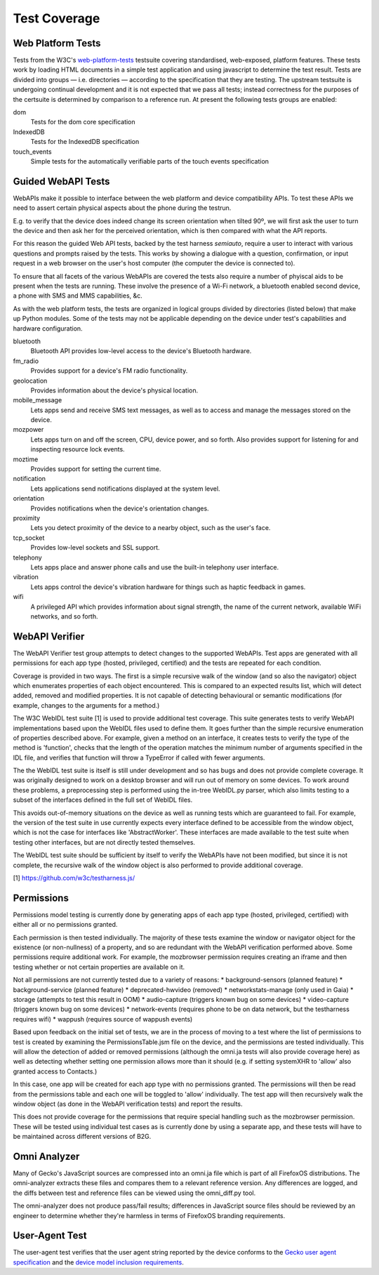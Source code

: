 Test Coverage
=============

Web Platform Tests
------------------

Tests from the W3C's web-platform-tests_ testsuite covering
standardised, web-exposed, platform features. These tests work by
loading HTML documents in a simple test application and using
javascript to determine the test result. Tests are divided
into groups — i.e. directories — according to the specification that
they are testing. The upstream testsuite is undergoing continual
development and it is not expected that we pass all tests; instead
correctness for the purposes of the certsuite is determined by
comparison to a reference run. At present the following tests groups
are enabled:

dom
  Tests for the dom core specification

IndexedDB
  Tests for the IndexedDB specification

touch_events
  Simple tests for the automatically verifiable parts of the touch
  events specification
  
.. _web-platform-tests: https://github.com/w3c/web-platform-tests/

Guided WebAPI Tests
-------------------

WebAPIs make it possible to interface between the web platform and
device compatibility APIs.  To test these APIs we need to assert
certain physical aspects about the phone during the testrun.

E.g. to verify that the device does indeed change its screen
orientation when tilted 90º, we will first ask the user to turn the
device and then ask her for the perceived orientation, which is
then compared with what the API reports.

For this reason the guided Web API tests, backed by the test harness
*semiauto*, require a user to interact with various questions and
prompts raised by the tests.  This works by showing a dialogue with
a question, confirmation, or input request in a web browser on the
user's host computer (the computer the device is connected to).

To ensure that all facets of the various WebAPIs are covered the
tests also require a number of phyiscal aids to be present when the
tests are running.  These involve the presence of a Wi-Fi network,
a bluetooth enabled second device, a phone with SMS and MMS
capabilities, &c.

As with the web platform tests, the tests are organized in logical
groups divided by directories (listed below) that make up Python
modules.  Some of the tests may not be applicable depending on the
device under test's capabilities and hardware configuration.

bluetooth
  Bluetooth API provides low-level access to the device's Bluetooth
  hardware.

fm_radio
  Provides support for a device's FM radio functionality.

geolocation
  Provides information about the device's physical location.

mobile_message
  Lets apps send and receive SMS text messages, as well as to access
  and manage the messages stored on the device.

mozpower
  Lets apps turn on and off the screen, CPU, device power, and so
  forth.  Also provides support for listening for and inspecting
  resource lock events.

moztime
  Provides support for setting the current time.

notification
  Lets applications send notifications displayed at the system level.

orientation
  Provides notifications when the device's orientation changes.

proximity
  Lets you detect proximity of the device to a nearby object, such
  as the user's face.

tcp_socket
  Provides low-level sockets and SSL support.

telephony
  Lets apps place and answer phone calls and use the built-in
  telephony user interface.

vibration
  Lets apps control the device's vibration hardware for things such
  as haptic feedback in games.

wifi
  A privileged API which provides information about signal strength,
  the name of the current network, available WiFi networks, and so
  forth.


WebAPI Verifier
----------------
The WebAPI Verifier test group attempts to detect changes to the supported
WebAPIs. Test apps are generated with all permissions for each app type
(hosted, privileged, certified) and the tests are repeated for each
condition.

Coverage is provided in two ways. The first is a simple recursive walk of
the window (and so also the navigator) object which enumerates properties
of each object encountered. This is compared to an expected results list,
which will detect added, removed and modified properties. It is not capable
of detecting behavioural or semantic modifications (for example, changes to
the arguments for a method.)

The W3C WebIDL test suite [1] is used to provide additional test coverage.
This suite generates tests to verify WebAPI implementations based upon the
WebIDL files used to define them. It goes further than the simple recursive
enumeration of properties described above. For example, given a method on an
interface, it creates tests to verify the type of the method is 'function',
checks that the length of the operation matches the minimum number of arguments
specified in the IDL file, and verifies that function will throw a TypeError if
called with fewer arguments.

The the WebIDL test suite is itself is still under development and so has bugs
and does not provide complete coverage. It was originally designed to work on a
desktop browser and will run out of memory on some devices. To work around these
problems, a preprocessing step is performed using the in-tree WebIDL.py parser,
which also limits testing to a subset of the interfaces defined in the full set
of WebIDL files.

This avoids out-of-memory situations on the device as well as running tests
which are guaranteed to fail. For example, the version of the test suite in use
currently expects every interface defined to be accessible from the window
object, which is not the case for interfaces like 'AbstractWorker'. These
interfaces are made available to the test suite when testing other interfaces,
but are not directly tested themselves.

The WebIDL test suite should be sufficient by itself to verify the WebAPIs have
not been modified, but since it is not complete, the recursive walk of the
window object is also performed to provide additional coverage.

[1] https://github.com/w3c/testharness.js/

Permissions
-----------

Permissions model testing is currently done by generating apps of each app type
(hosted, privileged, certified) with either all or no permissions granted.

Each permission is then tested individually. The majority of these tests examine
the window or navigator object for the existence (or non-nullness) of a
property, and so are redundant with the WebAPI verification performed above.
Some permissions require additional work. For example, the mozbrowser permission
requires creating an iframe and then testing whether or not certain properties
are available on it.

Not all permissions are not currently tested due to a variety of reasons:
* background-sensors (planned feature)
* background-service (planned feature)
* deprecated-hwvideo (removed)
* networkstats-manage (only used in Gaia)
* storage (attempts to test this result in OOM)
* audio-capture (triggers known bug on some devices)
* video-capture (triggers known bug on some devices)
* network-events (requires phone to be on data network, but the testharness
requires wifi)
* wappush (requires source of wappush events)

Based upon feedback on the initial set of tests, we are in the process of moving
to a test where the list of permissions to test is created by examining the
PermissionsTable.jsm file on the device, and the permissions are tested
individually. This will allow the detection of added or removed permissions
(although the omni.ja tests will also provide coverage here) as well as
detecting whether setting one permission allows more than it should (e.g. if
setting systemXHR to 'allow' also granted access to Contacts.)

In this case, one app will be created for each app type with no permissions
granted. The permissions will then be read from the permissions table and each
one will be toggled to 'allow' individually. The test app will then recursively
walk the window object (as done in the WebAPI verification tests) and report
the results.

This does not provide coverage for the permissions that require special
handling such as the mozbrowser permission. These will be tested using
individual test cases as is currently done by using a separate app, and these
tests will have to be maintained across different versions of B2G.

Omni Analyzer
-------------

Many of Gecko's JavaScript sources are compressed into an omni.ja file which
is part of all FirefoxOS distributions.  The omni-analyzer extracts these files
and compares them to a relevant reference version.  Any differences are
logged, and the diffs between test and reference files can be viewed using the
omni_diff.py tool.

The omni-analyzer does not produce pass/fail results; differences in
JavaScript source files should be reviewed by an engineer to determine whether
they're harmless in terms of FirefoxOS branding requirements.

User-Agent Test
---------------

The user-agent test verifies that the user agent string reported by the device
conforms to the `Gecko user agent specification`_ and the `device model inclusion requirements`_.

.. _Gecko user agent specification: https://developer.mozilla.org/en-US/docs/Web/HTTP/Gecko_user_agent_string_reference#Firefox_OS
.. _device model inclusion requirements: https://wiki.mozilla.org/B2G/User_Agent/Device_Model_Inclusion_Requirements
